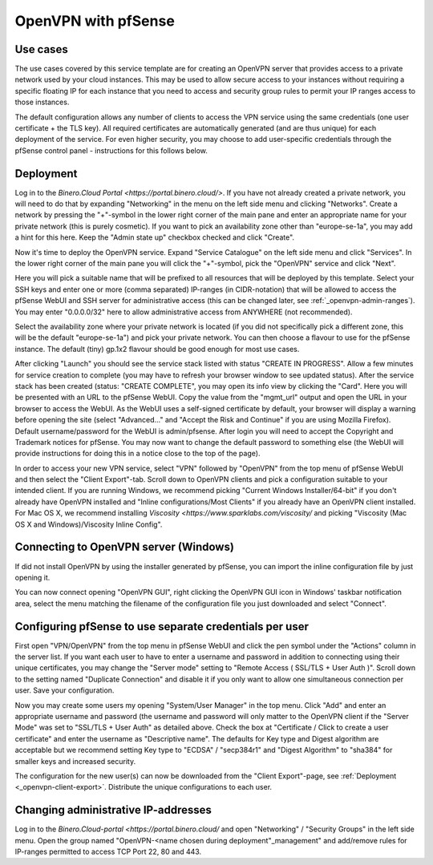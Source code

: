 ====================
OpenVPN with pfSense
====================

Use cases
---------
The use cases covered by this service template are for creating an OpenVPN
server that provides access to a private network used by your cloud instances.
This may be used to allow secure access to your instances without requiring
a specific floating IP for each instance that you need to access and security
group rules to permit your IP ranges access to those instances.

The default configuration allows any number of clients to access the VPN
service using the same credentials (one user certificate + the TLS key).
All required certificates are automatically generated (and are thus unique)
for each deployment of the service. For even higher security, you may choose to
add user-specific credentials through the pfSense control panel - instructions
for this follows below.


Deployment
----------
Log in to the `Binero.Cloud Portal <https://portal.binero.cloud/>`.
If you have not already created a private network, you will need to do that by
expanding "Networking" in the menu on the left side menu and clicking
"Networks".  Create a network by pressing the "+"-symbol in the lower right
corner of the main pane and enter an appropriate name for your private network
(this is purely cosmetic).
If you want to pick an availability zone other than "europe-se-1a", you may add
a hint for this here. Keep the "Admin state up" checkbox checked and click
"Create".

Now it's time to deploy the OpenVPN service. Expand "Service Catalogue" on the
left side menu and click "Services". In the lower right corner of the main
pane you will click the "+"-symbol, pick the "OpenVPN" service and click "Next".

Here you will pick a suitable name that will be prefixed to all resources that
will be deployed by this template. Select your SSH keys and enter one or more
(comma separated) IP-ranges (in CIDR-notation) that will be allowed to access
the pfSense WebUI and SSH server for administrative access (this can be changed
later, see :ref:`_openvpn-admin-ranges`). You may enter "0.0.0.0/32" here to
allow administrative access from ANYWHERE (not recommended).

Select the availability zone where your private network is located (if you did
not specifically pick a different zone, this will be the default "europe-se-1a")
and pick your private network. You can then choose a flavour to use for the
pfSense instance. The default (tiny) gp.1x2 flavour should be good enough for
most use cases.

After clicking "Launch" you should see the service stack listed with status
"CREATE IN PROGRESS". Allow a few minutes for service creation to complete
(you may have to refresh your browser window to see updated status).
After the service stack has been created (status: "CREATE COMPLETE", you may
open its info view by clicking the "Card". Here you will be presented with an
URL to the pfSense WebUI. Copy the value from the "mgmt_url" output and open
the URL in your browser to access the WebUI. As the WebUI uses a self-signed
certificate by default, your browser will display a warning before opening the
site (select "Advanced..." and "Accept the Risk and Continue" if you are using
Mozilla Firefox). Default username/password for the WebUI is admin/pfsense.
After login you will need to accept the Copyright and Trademark notices for
pfSense. You may now want to change the default password to something else (the
WebUI will provide instructions for doing this in a notice close to the top of
the page).

.. _openvpn-client-export:

In order to access your new VPN service, select "VPN" followed by "OpenVPN" from
the top menu of pfSense WebUI and then select the "Client Export"-tab. Scroll
down to OpenVPN clients and pick a configuration suitable to your intended
client. If you are running Windows, we recommend picking
"Current Windows Installer/64-bit" if you don't already have OpenVPN installed
and "Inline configurations/Most Clients" if you already have an OpenVPN client
installed. For Mac OS X, we recommend installing
`Viscosity <https://www.sparklabs.com/viscosity/` and picking "Viscosity (Mac OS
X and Windows)/Viscosity Inline Config".


Connecting to OpenVPN server (Windows)
--------------------------------------
If did not install OpenVPN by using the installer generated by pfSense, you can
import the inline configuration file by just opening it.

You can now connect opening "OpenVPN GUI", right clicking the OpenVPN GUI icon
in Windows' taskbar notification area, select the menu matching the filename of
the configuration file you just downloaded and select "Connect".


Configuring pfSense to use separate credentials per user
--------------------------------------------------------
First open "VPN/OpenVPN" from the top menu in pfSense WebUI and click the pen
symbol under the "Actions" column in the server list. If you want each user to
have to enter a username and password in addition to connecting using their
unique certificates, you may change the "Server mode" setting to "Remote Access
( SSL/TLS + User Auth )". Scroll down to the setting named "Duplicate
Connection" and disable it if you only want to allow one simultaneous
connection per user. Save your configuration.

Now you may create some users my opening "System/User Manager" in the top menu.
Click "Add" and enter an appropriate username and password (the username and
password will only matter to the OpenVPN client if the "Server Mode" was set to
"SSL/TLS + User Auth" as detailed above. Check the box at "Certificate / Click
to create a user certificate" and enter the username as "Descriptive name".
The defaults for Key type and Digest algorithm are acceptable but we recommend
setting Key type to "ECDSA" / "secp384r1" and "Digest Algorithm" to "sha384"
for smaller keys and increased security.

The configuration for the new user(s) can now be downloaded from the "Client
Export"-page, see :ref:`Deployment <_openvpn-client-export>`. Distribute the
unique configurations to each user.


.. _openvpn-admin-ranges:

Changing administrative IP-addresses
------------------------------------
Log in to the `Binero.Cloud-portal <https://portal.binero.cloud/` and open
"Networking" / "Security Groups" in the left side menu. Open the group named
"OpenVPN-<name chosen during deployment"_management" and add/remove rules
for IP-ranges permitted to access TCP Port 22, 80 and 443.
